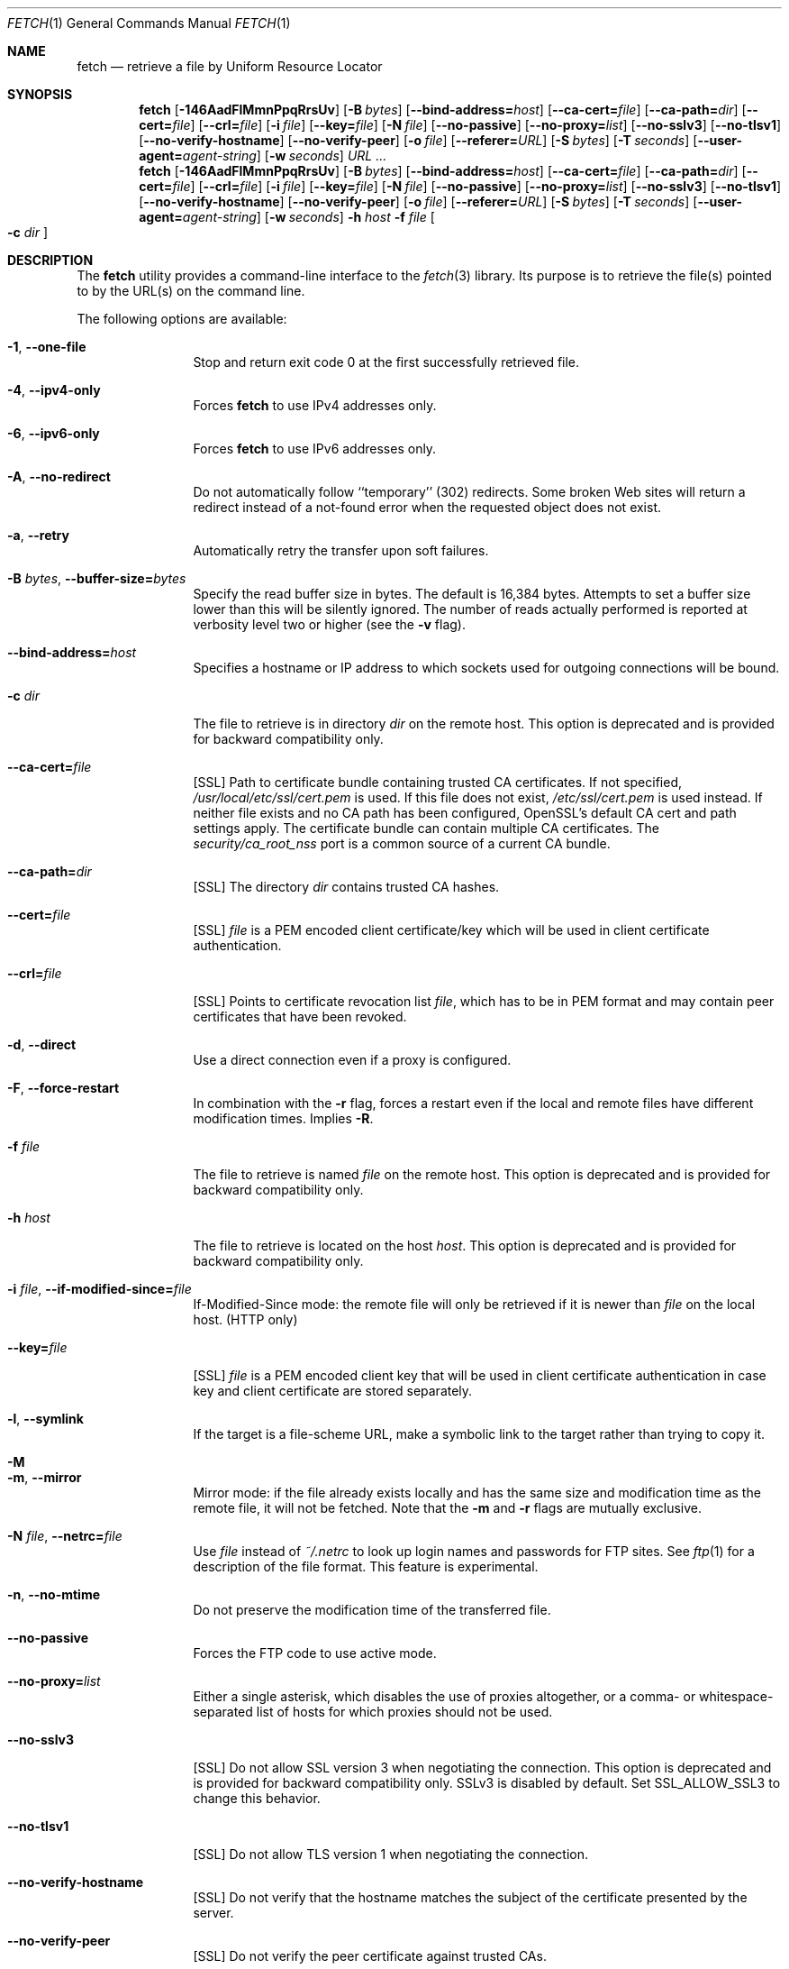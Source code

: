 .\"-
.\" Copyright (c) 2000-2014 Dag-Erling Smørgrav
.\" Copyright (c) 2013-2016 Michael Gmelin <freebsd@grem.de>
.\" All rights reserved.
.\" Portions Copyright (c) 1999 Massachusetts Institute of Technology; used
.\" by permission.
.\"
.\" Redistribution and use in source and binary forms, with or without
.\" modification, are permitted provided that the following conditions
.\" are met:
.\" 1. Redistributions of source code must retain the above copyright
.\"    notice, this list of conditions and the following disclaimer
.\"    in this position and unchanged.
.\" 2. Redistributions in binary form must reproduce the above copyright
.\"    notice, this list of conditions and the following disclaimer in the
.\"    documentation and/or other materials provided with the distribution.
.\" 3. The name of the author may not be used to endorse or promote products
.\"    derived from this software without specific prior written permission.
.\"
.\" THIS SOFTWARE IS PROVIDED BY THE AUTHOR ``AS IS'' AND ANY EXPRESS OR
.\" IMPLIED WARRANTIES, INCLUDING, BUT NOT LIMITED TO, THE IMPLIED WARRANTIES
.\" OF MERCHANTABILITY AND FITNESS FOR A PARTICULAR PURPOSE ARE DISCLAIMED.
.\" IN NO EVENT SHALL THE AUTHOR BE LIABLE FOR ANY DIRECT, INDIRECT,
.\" INCIDENTAL, SPECIAL, EXEMPLARY, OR CONSEQUENTIAL DAMAGES (INCLUDING, BUT
.\" NOT LIMITED TO, PROCUREMENT OF SUBSTITUTE GOODS OR SERVICES; LOSS OF USE,
.\" DATA, OR PROFITS; OR BUSINESS INTERRUPTION) HOWEVER CAUSED AND ON ANY
.\" THEORY OF LIABILITY, WHETHER IN CONTRACT, STRICT LIABILITY, OR TORT
.\" (INCLUDING NEGLIGENCE OR OTHERWISE) ARISING IN ANY WAY OUT OF THE USE OF
.\" THIS SOFTWARE, EVEN IF ADVISED OF THE POSSIBILITY OF SUCH DAMAGE.
.\"
.\" $FreeBSD$
.\"
.Dd March 18, 2016
.Dt FETCH 1
.Os
.Sh NAME
.Nm fetch
.Nd retrieve a file by Uniform Resource Locator
.Sh SYNOPSIS
.Nm
.Op Fl 146AadFlMmnPpqRrsUv
.Op Fl B Ar bytes
.Op Fl -bind-address= Ns Ar host
.Op Fl -ca-cert= Ns Ar file
.Op Fl -ca-path= Ns Ar dir
.Op Fl -cert= Ns Ar file
.Op Fl -crl= Ns Ar file
.Op Fl i Ar file
.Op Fl -key= Ns Ar file
.Op Fl N Ar file
.Op Fl -no-passive
.Op Fl -no-proxy= Ns Ar list
.Op Fl -no-sslv3
.Op Fl -no-tlsv1
.Op Fl -no-verify-hostname
.Op Fl -no-verify-peer
.Op Fl o Ar file
.Op Fl -referer= Ns Ar URL
.Op Fl S Ar bytes
.Op Fl T Ar seconds
.Op Fl -user-agent= Ns Ar agent-string
.Op Fl w Ar seconds
.Ar URL ...
.Nm
.Op Fl 146AadFlMmnPpqRrsUv
.Op Fl B Ar bytes
.Op Fl -bind-address= Ns Ar host
.Op Fl -ca-cert= Ns Ar file
.Op Fl -ca-path= Ns Ar dir
.Op Fl -cert= Ns Ar file
.Op Fl -crl= Ns Ar file
.Op Fl i Ar file
.Op Fl -key= Ns Ar file
.Op Fl N Ar file
.Op Fl -no-passive
.Op Fl -no-proxy= Ns Ar list
.Op Fl -no-sslv3
.Op Fl -no-tlsv1
.Op Fl -no-verify-hostname
.Op Fl -no-verify-peer
.Op Fl o Ar file
.Op Fl -referer= Ns Ar URL
.Op Fl S Ar bytes
.Op Fl T Ar seconds
.Op Fl -user-agent= Ns Ar agent-string
.Op Fl w Ar seconds
.Fl h Ar host Fl f Ar file Oo Fl c Ar dir Oc
.Sh DESCRIPTION
The
.Nm
utility provides a command-line interface to the
.Xr fetch 3
library.
Its purpose is to retrieve the file(s) pointed to by the URL(s) on the
command line.
.Pp
The following options are available:
.Bl -tag -width Fl
.It Fl 1 , -one-file
Stop and return exit code 0 at the first successfully retrieved file.
.It Fl 4 , -ipv4-only
Forces
.Nm
to use IPv4 addresses only.
.It Fl 6 , -ipv6-only
Forces
.Nm
to use IPv6 addresses only.
.It Fl A , -no-redirect
Do not automatically follow ``temporary'' (302) redirects.
Some broken Web sites will return a redirect instead of a not-found
error when the requested object does not exist.
.It Fl a , -retry
Automatically retry the transfer upon soft failures.
.It Fl B Ar bytes , Fl -buffer-size= Ns Ar bytes
Specify the read buffer size in bytes.
The default is 16,384 bytes.
Attempts to set a buffer size lower than this will be silently
ignored.
The number of reads actually performed is reported at verbosity level
two or higher (see the
.Fl v
flag).
.It Fl -bind-address= Ns Ar host
Specifies a hostname or IP address to which sockets used for outgoing
connections will be bound.
.It Fl c Ar dir
The file to retrieve is in directory
.Ar dir
on the remote host.
This option is deprecated and is provided for backward compatibility
only.
.It Fl -ca-cert= Ns Ar file
[SSL]
Path to certificate bundle containing trusted CA certificates.
If not specified,
.Pa /usr/local/etc/ssl/cert.pem
is used.
If this file does not exist,
.Pa /etc/ssl/cert.pem
is used instead.
If neither file exists and no CA path has been configured,
OpenSSL's default CA cert and path settings apply.
The certificate bundle can contain multiple CA certificates.
The
.Pa security/ca_root_nss
port is a common source of a current CA bundle.
.It Fl -ca-path= Ns Ar dir
[SSL]
The directory
.Ar dir
contains trusted CA hashes.
.It Fl -cert= Ns Ar file
[SSL]
.Ar file
is a PEM encoded client certificate/key which will be used in
client certificate authentication.
.It Fl -crl= Ns Ar file
[SSL]
Points to certificate revocation list
.Ar file ,
which has to be in PEM format and may contain peer certificates that have
been revoked.
.It Fl d , -direct
Use a direct connection even if a proxy is configured.
.It Fl F , -force-restart
In combination with the
.Fl r
flag, forces a restart even if the local and remote files have
different modification times.
Implies
.Fl R .
.It Fl f Ar file
The file to retrieve is named
.Ar file
on the remote host.
This option is deprecated and is provided for backward compatibility
only.
.It Fl h Ar host
The file to retrieve is located on the host
.Ar host .
This option is deprecated and is provided for backward compatibility
only.
.It Fl i Ar file , Fl -if-modified-since= Ns Ar file
If-Modified-Since mode: the remote file will only be retrieved if it
is newer than
.Ar file
on the local host.
(HTTP only)
.It Fl -key= Ns Ar file
[SSL]
.Ar file
is a PEM encoded client key that will be used in client certificate
authentication in case key and client certificate are stored separately.
.It Fl l , -symlink
If the target is a file-scheme URL, make a symbolic link to the target
rather than trying to copy it.
.It Fl M
.It Fl m , -mirror
Mirror mode: if the file already exists locally and has the same size
and modification time as the remote file, it will not be fetched.
Note that the
.Fl m
and
.Fl r
flags are mutually exclusive.
.It Fl N Ar file , Fl -netrc= Ns Ar file
Use
.Ar file
instead of
.Pa ~/.netrc
to look up login names and passwords for FTP sites.
See
.Xr ftp 1
for a description of the file format.
This feature is experimental.
.It Fl n , -no-mtime
Do not preserve the modification time of the transferred file.
.It Fl -no-passive
Forces the FTP code to use active mode.
.It Fl -no-proxy= Ns Ar list
Either a single asterisk, which disables the use of proxies
altogether, or a comma- or whitespace-separated list of hosts for
which proxies should not be used.
.It Fl -no-sslv3
[SSL]
Do not allow SSL version 3 when negotiating the connection.
This option is deprecated and is provided for backward compatibility
only.
SSLv3 is disabled by default.
Set
.Ev SSL_ALLOW_SSL3
to change this behavior.
.It Fl -no-tlsv1
[SSL]
Do not allow TLS version 1 when negotiating the connection.
.It Fl -no-verify-hostname
[SSL]
Do not verify that the hostname matches the subject of the
certificate presented by the server.
.It Fl -no-verify-peer
[SSL]
Do not verify the peer certificate against trusted CAs.
.It Fl o Ar file , Fl output= Ns Ar file
Set the output file name to
.Ar file .
By default, a ``pathname'' is extracted from the specified URI, and
its basename is used as the name of the output file.
A
.Ar file
argument of
.Sq Li \&-
indicates that results are to be directed to the standard output.
If the
.Ar file
argument is a directory, fetched file(s) will be placed within the
directory, with name(s) selected as in the default behaviour.
.It Fl P
.It Fl p , -passive
Use passive FTP.
These flags have no effect, since passive FTP is the default, but are
provided for compatibility with earlier versions where active FTP was
the default.
To force active mode, use the
.Fl -no-passive
flag or set the
.Ev FTP_PASSIVE_MODE
environment variable to
.Ql NO .
.It Fl -referer= Ns Ar URL
Specifies the referrer URL to use for HTTP requests.
If
.Ar URL
is set to
.Dq auto ,
the document URL will be used as referrer URL.
.It Fl q , -quiet
Quiet mode.
.It Fl R , -keep-output
The output files are precious, and should not be deleted under any
circumstances, even if the transfer failed or was incomplete.
.It Fl r , -restart
Restart a previously interrupted transfer.
Note that the
.Fl m
and
.Fl r
flags are mutually exclusive.
.It Fl S Ar bytes , Fl -require-size= Ns Ar bytes
Require the file size reported by the server to match the specified
value.
If it does not, a message is printed and the file is not fetched.
If the server does not support reporting file sizes, this option is
ignored and the file is fetched unconditionally.
.It Fl s , -print-size
Print the size in bytes of each requested file, without fetching it.
.It Fl T Ar seconds , Fl -timeout= Ns Ar seconds
Set timeout value to
.Ar seconds .
Overrides the environment variables
.Ev FTP_TIMEOUT
for FTP transfers or
.Ev HTTP_TIMEOUT
for HTTP transfers if set.
.It Fl U , -passive-portrange-default
When using passive FTP, allocate the port for the data connection from
the low (default) port range.
See
.Xr ip 4
for details on how to specify which port range this corresponds to.
.It Fl -user-agent= Ns Ar agent-string
Specifies the User-Agent string to use for HTTP requests.
This can be useful when working with HTTP origin or proxy servers that
differentiate between user agents.
.It Fl v , -verbose
Increase verbosity level.
.It Fl w Ar seconds , Fl -retry-delay= Ns Ar seconds
When the
.Fl a
flag is specified, wait this many seconds between successive retries.
.El
.Pp
If
.Nm
receives a
.Dv SIGINFO
signal (see the
.Cm status
argument for
.Xr stty 1 ) ,
the current transfer rate statistics will be written to the
standard error output, in the same format as the standard completion
message.
.Sh ENVIRONMENT
.Bl -tag -width HTTP_TIMEOUT
.It Ev FTP_TIMEOUT
Maximum time, in seconds, to wait before aborting an FTP connection.
.It Ev HTTP_TIMEOUT
Maximum time, in seconds, to wait before aborting an HTTP connection.
.El
.Pp
See
.Xr fetch 3
for a description of additional environment variables, including
.Ev FETCH_BIND_ADDRESS ,
.Ev FTP_LOGIN ,
.Ev FTP_PASSIVE_MODE ,
.Ev FTP_PASSWORD ,
.Ev FTP_PROXY ,
.Ev ftp_proxy ,
.Ev HTTP_ACCEPT ,
.Ev HTTP_AUTH ,
.Ev HTTP_PROXY ,
.Ev http_proxy ,
.Ev HTTP_PROXY_AUTH ,
.Ev HTTP_REFERER ,
.Ev HTTP_USER_AGENT ,
.Ev NETRC ,
.Ev NO_PROXY ,
.Ev no_proxy ,
.Ev SSL_CA_CERT_FILE ,
.Ev SSL_CA_CERT_PATH ,
.Ev SSL_CLIENT_CERT_FILE ,
.Ev SSL_CLIENT_KEY_FILE ,
.Ev SSL_CRL_FILE ,
.Ev SSL_ALLOW_SSL3 ,
.Ev SSL_NO_TLS1 ,
.Ev SSL_NO_TLS1_1 ,
.Ev SSL_NO_TLS1_2 ,
.Ev SSL_NO_VERIFY_HOSTNAME
and
.Ev SSL_NO_VERIFY_PEER .
.Sh EXIT STATUS
The
.Nm
command returns zero on success, or one on failure.
If multiple URLs are listed on the command line,
.Nm
will attempt to retrieve each one of them in turn, and will return
zero only if they were all successfully retrieved.
.Pp
If the
.Fl i
argument is used and the remote file is not newer than the
specified file then the command will still return success,
although no file is transferred.
.Sh SEE ALSO
.Xr fetch 3
.Sh HISTORY
The
.Nm
command appeared in
.Fx 2.1.5 .
This implementation first appeared in
.Fx 4.1 .
.Sh AUTHORS
.An -nosplit
The original implementation of
.Nm
was done by
.An Jean-Marc Zucconi Aq Mt jmz@FreeBSD.org .
It was extensively re-worked for
.Fx 2.2
by
.An Garrett Wollman Aq Mt wollman@FreeBSD.org ,
and later completely rewritten to use the
.Xr fetch 3
library by
.An Dag-Erling Sm\(/orgrav Aq Mt des@FreeBSD.org
and
.An Michael Gmelin Aq Mt freebsd@grem.de .
.Sh NOTES
The
.Fl b
and
.Fl t
options are no longer supported and will generate warnings.
They were workarounds for bugs in other OSes which this implementation
does not trigger.
.Pp
One cannot both use the
.Fl h ,
.Fl c
and
.Fl f
options and specify URLs on the command line.
